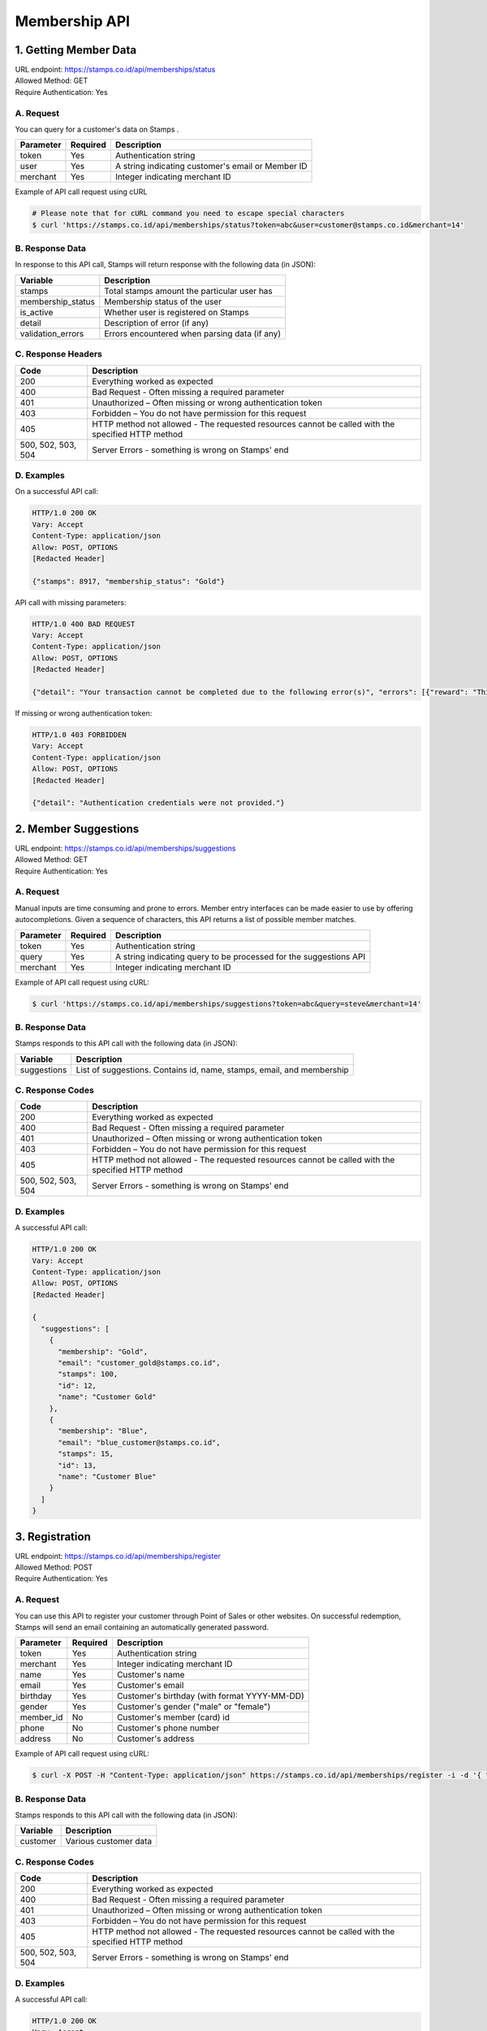************************************
Membership API
************************************

1. Getting Member Data
=======================================
| URL endpoint: https://stamps.co.id/api/memberships/status
| Allowed Method: GET
| Require Authentication: Yes

A. Request
-----------------------------

You can query for a customer's data on Stamps .

=========== =========== =========================
Parameter   Required    Description
=========== =========== =========================
token       Yes         Authentication string
user        Yes         A string indicating customer's email or Member ID
merchant    Yes         Integer indicating merchant ID
=========== =========== =========================

Example of API call request using cURL

.. code-block :: bash

    # Please note that for cURL command you need to escape special characters
    $ curl 'https://stamps.co.id/api/memberships/status?token=abc&user=customer@stamps.co.id&merchant=14'


B. Response Data
----------------

In response to this API call, Stamps will return response with the following data (in JSON):

=================== ==============================
Variable            Description
=================== ==============================
stamps              Total stamps amount the
                    particular user has
membership_status   Membership status of the user
is_active           Whether user is registered on Stamps
detail              Description of error (if any)
validation_errors   Errors encountered when parsing
                    data (if any)
=================== ==============================


C. Response Headers
-------------------

=================== ==============================
Code                Description
=================== ==============================
200                 Everything worked as expected
400                 Bad Request - Often missing a
                    required parameter
401                 Unauthorized – Often missing or
                    wrong authentication token
403                 Forbidden – You do not have
                    permission for this request
405                 HTTP method not allowed - The
                    requested resources cannot be called with the specified HTTP method
500, 502, 503, 504  Server Errors - something is
                    wrong on Stamps' end
=================== ==============================


D. Examples
-----------

On a successful API call:

.. code-block :: bash

    HTTP/1.0 200 OK
    Vary: Accept
    Content-Type: application/json
    Allow: POST, OPTIONS
    [Redacted Header]

    {"stamps": 8917, "membership_status": "Gold"}


API call with missing parameters:


.. code-block :: bash

    HTTP/1.0 400 BAD REQUEST
    Vary: Accept
    Content-Type: application/json
    Allow: POST, OPTIONS
    [Redacted Header]

    {"detail": "Your transaction cannot be completed due to the following error(s)", "errors": [{"reward": "This field is required"}]}


If missing or wrong authentication token:

.. code-block :: bash

    HTTP/1.0 403 FORBIDDEN
    Vary: Accept
    Content-Type: application/json
    Allow: POST, OPTIONS
    [Redacted Header]

    {"detail": "Authentication credentials were not provided."}


2. Member Suggestions
=====================
| URL endpoint: https://stamps.co.id/api/memberships/suggestions
| Allowed Method: GET
| Require Authentication: Yes

A. Request
-----------------------------

Manual inputs are time consuming and prone to errors. Member entry interfaces
can be made easier to use by offering autocompletions. Given a sequence of
characters, this API returns a list of possible member matches.

=========== =========== =========================
Parameter   Required    Description
=========== =========== =========================
token       Yes         Authentication string
query       Yes         A string indicating query
                        to be processed for the suggestions API
merchant    Yes         Integer indicating merchant ID
=========== =========== =========================

Example of API call request using cURL:

.. code-block :: bash

    $ curl 'https://stamps.co.id/api/memberships/suggestions?token=abc&query=steve&merchant=14'


B. Response Data
----------------
Stamps responds to this API call with the following data (in JSON):

=================== ==============================
Variable            Description
=================== ==============================
suggestions         List of suggestions.
                    Contains id, name, stamps, email, and membership
=================== ==============================


C. Response Codes
-----------------

=================== ==============================
Code                Description
=================== ==============================
200                 Everything worked as expected
400                 Bad Request - Often missing a
                    required parameter
401                 Unauthorized – Often missing or
                    wrong authentication token
403                 Forbidden – You do not have
                    permission for this request
405                 HTTP method not allowed - The
                    requested resources cannot be called with the specified HTTP method
500, 502, 503, 504  Server Errors - something is
                    wrong on Stamps' end
=================== ==============================


D. Examples
-----------

A successful API call:

.. code-block :: bash

    HTTP/1.0 200 OK
    Vary: Accept
    Content-Type: application/json
    Allow: POST, OPTIONS
    [Redacted Header]

    {
      "suggestions": [
        {
          "membership": "Gold",
          "email": "customer_gold@stamps.co.id",
          "stamps": 100,
          "id": 12,
          "name": "Customer Gold"
        },
        {
          "membership": "Blue",
          "email": "blue_customer@stamps.co.id",
          "stamps": 15,
          "id": 13,
          "name": "Customer Blue"
        }
      ]
    }


3. Registration
===============
| URL endpoint: https://stamps.co.id/api/memberships/register
| Allowed Method: POST
| Require Authentication: Yes

A. Request
-----------------------------

You can use this API to register your customer through Point of Sales
or other websites. On successful redemption, Stamps will send an email
containing an automatically generated password.

=========== =========== =========================
Parameter   Required    Description
=========== =========== =========================
token       Yes         Authentication string
merchant    Yes         Integer indicating merchant ID
name        Yes         Customer's name
email       Yes         Customer's email
birthday    Yes         Customer's birthday (with format YYYY-MM-DD)
gender      Yes         Customer's gender ("male" or "female")
member_id   No          Customer's member (card) id
phone       No          Customer's phone number
address     No          Customer's address
=========== =========== =========================

Example of API call request using cURL:

.. code-block :: bash

    $ curl -X POST -H "Content-Type: application/json" https://stamps.co.id/api/memberships/register -i -d '{ "token": "secret", "name": "me", "email": "me@mail.com", "member_id": "123412341234", "phone": "+62215600010", "birthday": "1991-10-19", "gender": "Female", "merchant": 14, "address": "221b Baker Street"}'


B. Response Data
----------------
Stamps responds to this API call with the following data (in JSON):

=================== ==============================
Variable            Description
=================== ==============================
customer            Various customer data
=================== ==============================


C. Response Codes
-----------------

=================== ==============================
Code                Description
=================== ==============================
200                 Everything worked as expected
400                 Bad Request - Often missing a
                    required parameter
401                 Unauthorized – Often missing or
                    wrong authentication token
403                 Forbidden – You do not have
                    permission for this request
405                 HTTP method not allowed - The
                    requested resources cannot be called with the specified HTTP method
500, 502, 503, 504  Server Errors - something is
                    wrong on Stamps' end
=================== ==============================


D. Examples
-----------

A successful API call:

.. code-block :: bash

    HTTP/1.0 200 OK
    Vary: Accept
    Content-Type: application/json
    Allow: POST, OPTIONS
    [Redacted Header]

    {
      "customer": {
        "id": 3,
        "name": "me",
        "email": "me@mail.com",
        "member_id": "123412341234",
        "phone": "0215600010",
        "birthday": "1991-10-19",
        "gender": "Female",
      }
    }
